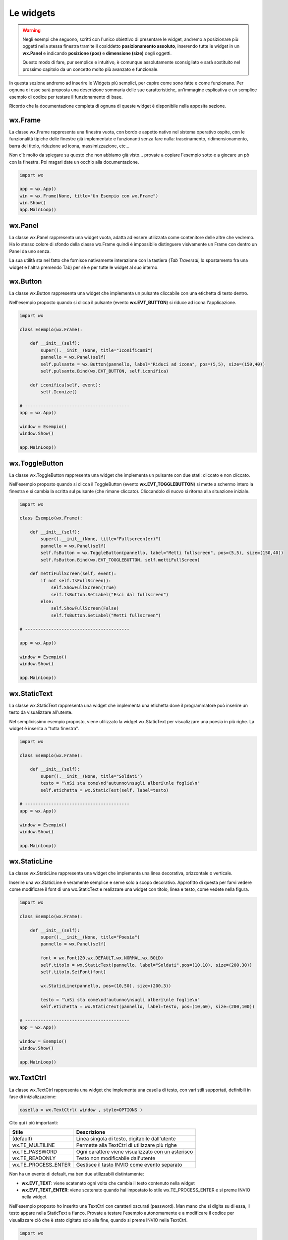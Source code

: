 ==========
Le widgets
==========

.. warning::
    Negli esempi che seguono, scritti con l'unico obiettivo di presentare le widget, andremo a posizionare più oggetti
    nella stessa finestra tramite il cosiddetto **posizionamento assoluto**, inserendo tutte le widget in un **wx.Panel** e
    indicando **posizione (pos)** e **dimensione (size)** degli oggetti.

    Questo modo di fare, pur semplice e intuitivo, è comunque assolutamente sconsigliato e sarà sostituito nel prossimo capitolo 
    da un concetto molto più avanzato e funzionale.

In questa sezione andremo ad inserire le Widgets più semplici, per capire come sono fatte e come funzionano. Per ognuna di esse sarà proposta
una descrizione sommaria delle sue caratteristiche, un'immagine esplicativa e un semplice esempio di codice per testare il funzionamento di base.

Ricordo che la documentazione completa di ognuna di queste widget è disponibile nella apposita sezione.


wx.Frame
========

La classe wx.Frame rappresenta una finestra vuota, con bordo e aspetto nativo nel sistema operativo ospite, con le funzionalità tipiche delle finestre già
implementate e funzionanti senza fare nulla: trascinamento, ridimensionamento, barra del titolo, riduzione ad icona, massimizzazione, etc...


.. image:: images/wxFrame.jpg


Non c'è molto da spiegare su questo che non abbiamo già visto... provate a copiare l'esempio sotto e a giocare un pò con la finestra. Poi magari date un occhio
alla documentazione.

.. code:: python

    import wx

    app = wx.App()
    win = wx.Frame(None, title="Un Esempio con wx.Frame")
    win.Show()
    app.MainLoop()

    
.. TODO dimensione, posizione, spostamento


wx.Panel
========

La classe wx.Panel rappresenta una widget vuota, adatta ad essere utilizzata come contenitore delle altre che vedremo. Ha lo stesso colore di sfondo della
classe wx.Frame quindi è impossibile distinguere visivamente un Frame con dentro un Panel da uno senza.

La sua utilità sta nel fatto che fornisce nativamente interazione con la tastiera (*Tab Traversal*, lo spostamento fra una widget e l'altra premendo Tab)
per sè e per tutte le widget al suo interno.


.. TODO approfitta per background e introdurre i colori


wx.Button
=========

La classe wx.Button rappresenta una widget che implementa un pulsante cliccabile con una etichetta di testo dentro.

.. image:: images/wxButton.jpg

Nell'esempio proposto quando si clicca il pulsante (evento **wx.EVT_BUTTON**) si riduce ad icona l'applicazione.

.. code:: python

    import wx

    class Esempio(wx.Frame):
        
        def __init__(self):
            super().__init__(None, title="Iconificami")
            pannello = wx.Panel(self)
            self.pulsante = wx.Button(pannello, label="Riduci ad icona", pos=(5,5), size=(150,40))
            self.pulsante.Bind(wx.EVT_BUTTON, self.iconifica)
            
        def iconifica(self, event):
            self.Iconize()

    # ----------------------------------------
    app = wx.App()

    window = Esempio()
    window.Show()

    app.MainLoop()


    
wx.ToggleButton
===============

La classe wx.ToggleButton rappresenta una widget che implementa un pulsante con due stati: cliccato e non cliccato.

.. image:: images/wxToggleButton.jpg

Nell'esempio proposto quando si clicca il ToggleButton (evento **wx.EVT_TOGGLEBUTTON**) si mette a schermo intero la finestra
e si cambia la scritta sul pulsante (che rimane cliccato). Cliccandolo di nuovo si ritorna alla situazione iniziale.

.. code:: python

    import wx

    class Esempio(wx.Frame):
        
        def __init__(self):
            super().__init__(None, title="Fullscreen(er)")
            pannello = wx.Panel(self)
            self.fsButton = wx.ToggleButton(pannello, label="Metti fullscreen", pos=(5,5), size=(150,40))
            self.fsButton.Bind(wx.EVT_TOGGLEBUTTON, self.mettiFullScreen)
            
        def mettiFullScreen(self, event):
            if not self.IsFullScreen():
                self.ShowFullScreen(True)
                self.fsButton.SetLabel("Esci dal fullscreen")
            else:
                self.ShowFullScreen(False)
                self.fsButton.SetLabel("Metti fullscreen")

    # ----------------------------------------

    app = wx.App()

    window = Esempio()
    window.Show()

    app.MainLoop()

    
wx.StaticText
=============

La classe wx.StaticText rappresenta una widget che implementa una etichetta dove il programmatore può inserire un testo da visualizzare all'utente.

.. image:: images/wxStaticText.jpg

Nel semplicissimo esempio proposto, viene utilizzato la widget wx.StaticText per visualizzare una poesia in più righe. La widget è inserita a "tutta finestra".

.. code:: python

    import wx

    class Esempio(wx.Frame):
        
        def __init__(self):
            super().__init__(None, title="Soldati")
            testo = "\nSi sta come\nd'autunno\nsugli alberi\nle foglie\n"
            self.etichetta = wx.StaticText(self, label=testo)

    # ----------------------------------------
    app = wx.App()

    window = Esempio()
    window.Show()

    app.MainLoop()



wx.StaticLine
=============

La classe wx.StaticLine rappresenta una widget che implementa una linea decorativa, orizzontale o verticale.

.. image:: images/wxStaticLine.jpg

Inserire una wx.StaticLine è veramente semplice e serve solo a scopo decorativo. Approfitto di questa per farvi vedere come modificare il font 
di una wx.StaticText e realizzare una widget con titolo, linea e testo, come vedete nella figura.

.. code:: python

    import wx

    class Esempio(wx.Frame):
        
        def __init__(self):
            super().__init__(None, title="Poesia")
            pannello = wx.Panel(self)
            
            font = wx.Font(20,wx.DEFAULT,wx.NORMAL,wx.BOLD)
            self.titolo = wx.StaticText(pannello, label="Soldati",pos=(10,10), size=(200,30))
            self.titolo.SetFont(font)
            
            wx.StaticLine(pannello, pos=(10,50), size=(200,3))
            
            testo = "\nSi sta come\nd'autunno\nsugli alberi\nle foglie\n"
            self.etichetta = wx.StaticText(pannello, label=testo, pos=(10,60), size=(200,100))
        
    # ----------------------------------------
    app = wx.App()

    window = Esempio()
    window.Show()

    app.MainLoop()

    

wx.TextCtrl
===========

La classe wx.TextCtrl rappresenta una widget che implementa una casella di testo, con vari stili supportati, definibili in fase di inizializzazione:

.. code:: python

    casella = wx.TextCtrl( window , style=OPTIONS )

    
Cito qui i più importanti:

=================== ==================================================
Stile               Descrizione
=================== ==================================================
(default)           Linea singola di testo, digitabile dall'utente
wx.TE_MULTILINE     Permette alla TextCtrl di utilizzare più righe
wx.TE_PASSWORD      Ogni carattere viene visualizzato con un asterisco
wx.TE_READONLY      Testo non modificabile dall'utente
wx.TE_PROCESS_ENTER Gestisce il tasto INVIO come evento separato
=================== ==================================================

Non ha un evento di default, ma ben due utilizzabili distintamente:

* **wx.EVT_TEXT**: viene scatenato ogni volta che cambia il testo contenuto nella widget

* **wx.EVT_TEXT_ENTER**: viene scatenato quando hai impostato lo stile wx.TE_PROCESS_ENTER e si preme INVIO nella widget


Nell'esempio proposto ho inserito una TextCtrl con caratteri oscurati (password). Man mano che si digita su di essa, il testo appare nella StaticText a fianco.
Provate a testare l'esempio autonomamente e a modificare il codice per visualizzare ciò che è stato digitato solo alla fine, quando si preme INVIO
nella TextCtrl.


.. image:: images/wxTextCtrl.jpg


.. code:: python

    import wx

    class Esempio(wx.Frame):
        
        def __init__(self):
            super().__init__(None, title="TextCtrl Examples")
            panel = wx.Panel(self)
            
            self.text1 = wx.TextCtrl(panel, style=wx.TE_PASSWORD, pos=(5,5), size=(200,50))
            self.static1 = wx.StaticText(panel, label="", pos=(5,70))
            self.text1.Bind(wx.EVT_TEXT, self.aggiornaTesto)
            
        def aggiornaTesto(self, event):
            self.static1.SetLabel( self.text1.GetValue() )
            return
        
    # ----------------------------------------
    app = wx.App()

    window = Esempio()
    window.Show()

    app.MainLoop()



wx.ComboBox
===========

La classe wx.ComboBox rappresenta una widget che implementa un menù a tendina

.. image:: images/wxComboBox.jpg

Nell'esempio proposto vediamo una etichetta e un menù a tendina. Selezionando una voce del menù a tendina (evento **wx.EVT_COMBOBOX**) si modifica il contenuto
dell'etichetta.

.. code:: python

    import wx

    class Esempio(wx.Frame):
        
        def __init__(self):
            super().__init__(None, title="Cambia l'etichetta")
                
            pannello = wx.Panel(self)       
            self.etichetta = wx.StaticText(pannello, label="seleziona una voce",
                                            pos=(5,5), size=(200,30))
            frutta = ["pere", "mele", "arance", "banane"]
            self.combo = wx.ComboBox(pannello, choices=frutta, style=wx.CB_READONLY,
                                            pos=(5,40), size=(200,30))
            self.combo.Bind(wx.EVT_COMBOBOX, self.visualizzaSelezione)
    
        def visualizzaSelezione(self, event):
            f = event.GetString()
            self.etichetta.SetLabel("Hai selezionato: " + f)
            return
        
    # ----------------------------------------
    app = wx.App()

    window = Esempio()
    window.Show()

    app.MainLoop()



wx.CheckBox
===========

La classe wx.CheckBox rappresenta una widget che implementa una casella di spunta.

.. image:: images/wxCheckBox.jpg

Nell'esempio proposto abbiamo una sola casella di spunta che quando viene abilitata imposta lo sfondo rosso della finestra, riportando
quello originale se deselezionata.

.. code:: python

    import wx

    class Esempio(wx.Frame):
        
        def __init__(self):
            super().__init__(None, title="Cambia il colore di sfondo")
            
            self.color = self.GetBackgroundColour()
            
            self.check = wx.CheckBox(self, label="sfondo rosso")
            self.check.Bind(wx.EVT_CHECKBOX, self.cambiaSfondo)
            
        def cambiaSfondo(self, event):
            if self.check.GetValue():
                self.SetBackgroundColour("red")
            else:
                self.SetBackgroundColour(self.color)
            return
        
    # ----------------------------------------
    app = wx.App()

    window = Esempio()
    window.Show()

    app.MainLoop()

    

wx.RadioButton
==============

La classe wx.RadioButton rappresenta una widget che implementa un pulsante selezionabile in maniera mutualmente esclusiva.

.. image:: images/wxRadioButton.jpg

Per definire il comportamento tipico dei RadioButton della mutua esclusività si deve dichiarare nella prima widget lo stile **wx.RB_GROUP**:
tutte le RadioButton seguenti faranno parte del gruppo del primo. Se si vuole iniziare un nuovo gruppo, basterà inserire di nuovo lo stile necessario.

Nell'esempio proposto saranno inserite 2 radio buttons per selezionare il sesso (M/F). Al click su una di loro (evento **wx.EVT_RADIOBUTTON**) l'altra
si deselezionerà automaticamente e l'etichetta sotto verrà aggiornata.

.. code:: python

    import wx

    class Esempio(wx.Frame):
        
        def __init__(self):
            super().__init__(None, title="Seleziona una opzione")
            pannello = wx.Panel(self)
        
            self.rbM = wx.RadioButton(pannello, label="Maschio", style=wx.RB_GROUP, pos=(5,5))
            self.rbF = wx.RadioButton(pannello, label="Femmina", pos=(5,35))
            self.testo = wx.StaticText(pannello, label="Voce selezionata: Maschio", pos=(5,65))
            
            self.rbM.Bind(wx.EVT_RADIOBUTTON, self.impostaSesso)
            self.rbF.Bind(wx.EVT_RADIOBUTTON, self.impostaSesso)
            
        def impostaSesso(self, event):
            if self.rbM.GetValue():
                self.testo.SetLabel("Hai selezionato: Maschio")
            else:
                self.testo.SetLabel("Hai selezionato: Femmina")
            return
    
    # ----------------------------------------
    app = wx.App()

    window = Esempio()
    window.Show()

    app.MainLoop()



wx.Slider
=========

La classe wx.Slider rappresenta una widget che implementa un cursore ad avanzamento lineare.

.. image:: images/wxSlider.jpg


Nell'esempio proposto ho implementato uno slider che va da 0 a 100 (senza fare nulla: sono i valori di default) e ho impostato il valore
iniziale a 50. Sotto c'è una etichetta che si aggiorna automaticamente quando si muove lo slider (evento **wx.EVT_SLIDER**)


.. code:: python

    import wx

    class Esempio(wx.Frame):
        
        def __init__(self):
            super().__init__(None, title="Muovi lo slider")
            pannello = wx.Panel(self)
            self.slide = wx.Slider(pannello, value=50, pos=(5,5), size=(250,-1))
            self.testo = wx.StaticText(pannello, label="Valore: 50", pos=(5,35))
            
            self.slide.Bind(wx.EVT_SLIDER, self.aggiornaValore)
            
        def aggiornaValore(self, event):
            v = self.slide.GetValue()
            self.testo.SetLabel("Valore: " + str(v))
            return
        
    # ----------------------------------------
    app = wx.App()

    window = Esempio()
    window.Show()

    app.MainLoop()



wx.SpinCtrl
===========

La classe wx.SpinCtrl rappresenta una widget che implementa un selettore numerico con pulsanti di avanzamento.

.. image:: images/wxSpinCtrl.jpg


Nell'esempio proposto quando muovo il controllo della wx.SpinCtrl l'etichetta si aggiorna automaticamente (evento **wx.EVT_SPINCTRL**). 
Come ormai tradizione in questi esempi, approfitto di una widget *facile* per introdurre una piccola novità: Il pulsante a due stati
serve per abilitare e disabilitare la widget. Provate!

.. code:: python

    import wx

    class Esempio(wx.Frame):
        
        def __init__(self):
            super().__init__(None, title="Seleziona numero")
            pannello = wx.Panel(self)
            self.spin = wx.SpinCtrl(pannello, value="0", pos=(5,5), size=(150,30))
            self.spin.SetRange(-10,10)
            self.testo = wx.StaticText(pannello, label="Valore: 0", pos=(5,45), size=(150,30))
            self.pulsante = wx.ToggleButton(pannello, label="Blocca spin", pos=(5,85), size=(150,30))
            
            self.spin.Bind(wx.EVT_SPINCTRL, self.aggiornaValore)
            self.pulsante.Bind(wx.EVT_TOGGLEBUTTON, self.bloccaSpinCtrl)
                    
        def aggiornaValore(self, event):
            v = self.spin.GetValue()
            self.testo.SetLabel("Valore: " + str(v))
            return
        
        def bloccaSpinCtrl(self, event):
            if self.pulsante.GetValue():
                self.spin.Enable(False)
                self.pulsante.SetLabel("Sblocca")
            else:
                self.spin.Enable(True)        
                self.pulsante.SetLabel("Blocca spin")
            return
        
    # ----------------------------------------
    app = wx.App()

    window = Esempio()
    window.Show()

    app.MainLoop()



wx.StaticBox
============

La classe wx.StaticBox rappresenta una widget che implementa una decorazione per raggruppare le widget. Utile per organizzare il layout.

.. image:: images/wxStaticBox.jpg


Nell'esempio proposto vediamo come la StaticBox, con etichetta "Informazioni Personali" serva a raggruppare logicamente le widget che permettono
all'utente di inserirli. La cosa importante da notare è che gli oggetti al suo interno sono tutti "fratelli" della widget contenitrice, ovvero
hanno tutti lo stesso primo parametro ("pannello", nell'esempio sottostante).

.. code:: python

    import wx

    class Esempio(wx.Frame):
        
        def __init__(self):
            super().__init__(None, title="Esempio con StaticBox")
            pannello = wx.Panel(self)
            self.box = wx.StaticBox(pannello, label='Informazioni personali', pos=(5, 5), size=(240, 170))
            self.sex = wx.CheckBox(pannello, label='Maschio', pos=(15, 30))
            self.married = wx.CheckBox(pannello, label='Sposato', pos=(15, 55))
            self.text = wx.StaticText(pannello, label='Età', pos=(15, 95))
            self.age = wx.SpinCtrl(pannello, value='1', pos=(55, 90), size=(120, -1), min=1, max=120)
            
            self.button = wx.Button(pannello, wx.ID_CLOSE, pos=(90, 185), size=(120, -1))
            self.button.Bind(wx.EVT_BUTTON, self.chiudi)
                    
        def chiudi(self, event):    
            self.Close(True)
            return
        
    # ----------------------------------------
    app = wx.App()

    window = Esempio()
    window.Show()

    app.MainLoop()

    

wx.ListBox
==========

La classe wx.ListBox rappresenta una widget che implementa una lista di voci selezionabili in maniera singola o multipla.


.. image:: images/wxListBox.jpg


Questa widget supporta 2 eventi considerabili \"di default\":

* **wx.EVT_LISTBOX**: scatenato quando si seleziona un elemento della lista

* **wx.EVT_LISTBOX_BCLICK**: scatenato quando si fa doppio click su un elemento della lista


Come al solito vediamo il codice che genera l'immagine che vedete sopra:


.. code:: python

    import wx

    class Esempio(wx.Frame):
        
        def __init__(self):
            super().__init__(None, title="ListBox (ce l'ho con la frutta...)")
            pannello = wx.Panel(self)       
            frutta = ["pere", "mele", "arance", "banane"]
            self.list = wx.ListBox(pannello, choices=frutta, pos=(10,10), size=(200,300))
            self.etichetta = wx.StaticText(pannello, pos=(250,10), size=(200,50))
            self.list.Bind(wx.EVT_LISTBOX, self.updateLabel)
            
        def updateLabel(self, event):
            index = self.list.GetSelection()
            self.etichetta.SetLabel( self.list.GetString(index) )
            return
        
    # ----------------------------------------
    app = wx.App()

    window = Esempio()
    window.Show()

    app.MainLoop()


Provate a cambiare l'evento nel Bind per vedere la differenza di funzionamento.


